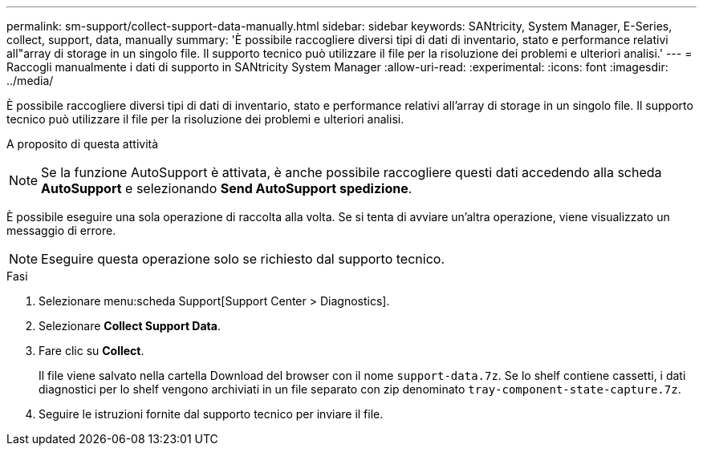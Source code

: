 ---
permalink: sm-support/collect-support-data-manually.html 
sidebar: sidebar 
keywords: SANtricity, System Manager, E-Series, collect, support, data, manually 
summary: 'È possibile raccogliere diversi tipi di dati di inventario, stato e performance relativi all"array di storage in un singolo file. Il supporto tecnico può utilizzare il file per la risoluzione dei problemi e ulteriori analisi.' 
---
= Raccogli manualmente i dati di supporto in SANtricity System Manager
:allow-uri-read: 
:experimental: 
:icons: font
:imagesdir: ../media/


[role="lead"]
È possibile raccogliere diversi tipi di dati di inventario, stato e performance relativi all'array di storage in un singolo file. Il supporto tecnico può utilizzare il file per la risoluzione dei problemi e ulteriori analisi.

.A proposito di questa attività
++ ++

[NOTE]
====
Se la funzione AutoSupport è attivata, è anche possibile raccogliere questi dati accedendo alla scheda *AutoSupport* e selezionando *Send AutoSupport spedizione*.

====
È possibile eseguire una sola operazione di raccolta alla volta. Se si tenta di avviare un'altra operazione, viene visualizzato un messaggio di errore.

[NOTE]
====
Eseguire questa operazione solo se richiesto dal supporto tecnico.

====
.Fasi
. Selezionare menu:scheda Support[Support Center > Diagnostics].
. Selezionare *Collect Support Data*.
. Fare clic su *Collect*.
+
Il file viene salvato nella cartella Download del browser con il nome `support-data.7z`. Se lo shelf contiene cassetti, i dati diagnostici per lo shelf vengono archiviati in un file separato con zip denominato `tray-component-state-capture.7z`.

. Seguire le istruzioni fornite dal supporto tecnico per inviare il file.


